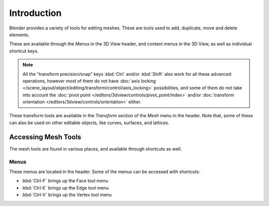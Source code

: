 
************
Introduction
************

Blender provides a variety of tools for editing meshes.
These are tools used to add, duplicate, move and delete elements.

These are available through the Menus in the 3D View header, and context menus in the 3D View,
as well as individual shortcut keys.

.. note::

   All the "transform precision/snap" keys :kbd:`Ctrl` and/or :kbd:`Shift`
   also work for all these advanced operations, however most of them do not have
   :doc:`axis locking </scene_layout/object/editing/transform/control/axis_locking>` possibilities,
   and some of them do not take into account
   the :doc:`pivot point </editors/3dview/controls/pivot_point/index>` and/or
   :doc:`transform orientation </editors/3dview/controls/orientation>`
   either.

These transform tools are available
in the *Transform* section of the *Mesh* menu in the header.
Note that, some of these can also be used on other editable objects,
like curves, surfaces, and lattices.


Accessing Mesh Tools
====================

The mesh tools are found in various places, and available through shortcuts as well.


Menus
-----

These menus are located in the header.
Some of the menus can be accessed with shortcuts:

- :kbd:`Ctrl-F` brings up the Face tool menu
- :kbd:`Ctrl-E` brings up the Edge tool menu
- :kbd:`Ctrl-V` brings up the Vertex tool menu
